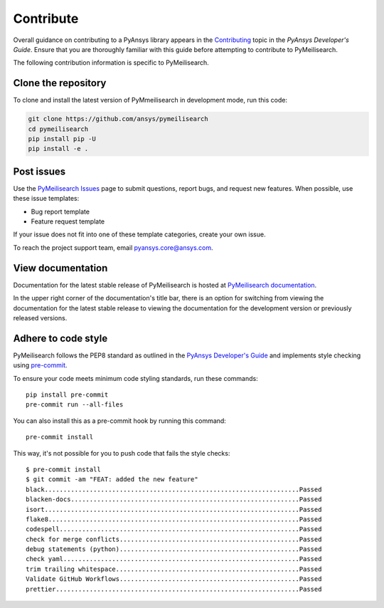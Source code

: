 .. _ref_contributing:

Contribute
==========

Overall guidance on contributing to a PyAnsys library appears in the
`Contributing <dev_guide_contributing_>`_ topic
in the *PyAnsys Developer's Guide*. Ensure that you are thoroughly familiar
with this guide before attempting to contribute to PyMeilisearch.

The following contribution information is specific to PyMeilisearch.


Clone the repository
--------------------

To clone and install the latest version of PyMmeilisearch in development mode,
run this code:

.. code:: console

    git clone https://github.com/ansys/pymeilisearch
    cd pymeilisearch
    pip install pip -U
    pip install -e .


Post issues
-----------

Use the `PyMeilisearch Issues <pymeilisearch_issues_>`_
page to submit questions, report bugs, and request new features. When possible,
use these issue templates:

* Bug report template
* Feature request template

If your issue does not fit into one of these template categories, create your own issue.

To reach the project support team, email `pyansys.core@ansys.com <pyansys.core@ansys.com>`_.

View documentation
------------------

Documentation for the latest stable release of PyMeilisearch is hosted at
`PyMeilisearch documentation <pymeilisearch_docs_>`_.

In the upper right corner of the documentation's title bar, there is an option
for switching from viewing the documentation for the latest stable release
to viewing the documentation for the development version or previously
released versions.


Adhere to code style
--------------------

PyMeilisearch follows the PEP8 standard as outlined in the `PyAnsys Developer's Guide
<PyAnsys Developer's Guide_>`_ and implements style checking using
`pre-commit <precommit_>`_.

To ensure your code meets minimum code styling standards, run these commands::

  pip install pre-commit
  pre-commit run --all-files

You can also install this as a pre-commit hook by running this command::

  pre-commit install

This way, it's not possible for you to push code that fails the style checks::

  $ pre-commit install
  $ git commit -am "FEAT: added the new feature"
  black....................................................................Passed
  blacken-docs.............................................................Passed
  isort....................................................................Passed
  flake8...................................................................Passed
  codespell................................................................Passed
  check for merge conflicts................................................Passed
  debug statements (python)................................................Passed
  check yaml...............................................................Passed
  trim trailing whitespace.................................................Passed
  Validate GitHub Workflows................................................Passed
  prettier.................................................................Passed


.. _precommit: https://pre-commit.com/
.. _dev_guide_contributing: https://dev.docs.pyansys.com/how-to/contributing.html
.. _PyAnsys Developer's Guide: https://dev.docs.pyansys.com/
.. _dev_guide_coding_style: https://dev.docs.pyansys.com/coding-style/index.html
.. _pymeilisearch_docs: https://pymeilisearch.docs.ansys.com/version/stable/
.. _pymeilisearch_issues: https://github.com/ansys/pymeilisearch/issues
.. _getting_started: https://pymeilisearch.docs.ansys.com/version/stable/getting-started/index.html
.. _user_guide: https://pymeilisearch.docs.ansys.com/version/dev/user-guide/index.html


